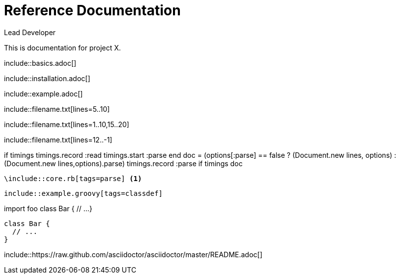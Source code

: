 ////
Included in:

- user-manual: Include Directive
- quick-ref
////

// tag::base[]
= Reference Documentation
Lead Developer

This is documentation for project X.

\include::basics.adoc[]

\include::installation.adoc[]

\include::example.adoc[]
// end::base[]

// tag::line[]
\include::filename.txt[lines=5..10]
// end::line[]

// tag::m-line[]
\include::filename.txt[lines=1..10,15..20]
// end::m-line[]

// tag::last[]
\include::filename.txt[lines=12..-1]
// end::last[]

// tag::tag-co[]
// tag::timings[] // <1> <2>
if timings
  timings.record :read
  timings.start :parse
end
// end::timings[] // <3> <4>
// tag::parse[] // <5>
doc = (options[:parse] == false ? (Document.new lines, options) : (Document.new lines,options).parse)
timings.record :parse if timings
doc
// end::parse[]
// end::tag-co[]

// tag::target-co[]
[source,ruby]
----
\include::core.rb[tags=parse] <1>
----
// end::target-co[]


// tag::tag[]
[source,groovy]
--
\include::example.groovy[tags=classdef]
--
// end::tag[]

// tag::target[]
import foo
// tag::classdef[]
class Bar {
  // ...
}
// end::classdef[]
// end::target[]

// tag::out[]
[source,groovy]
--
class Bar {
  // ...
}
--
// end::out[]

// tag::uri[]
:asciidoctor-source: https://raw.github.com/asciidoctor/asciidoctor/master

\include::{asciidoctor-source}/README.adoc[]
// end::uri[]
